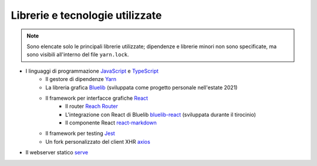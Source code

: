 Librerie e tecnologie utilizzate
--------------------------------

.. note::

   Sono elencate solo le principali librerie utilizzate; dipendenze e librerie minori non sono specificate, ma sono visibili all'interno del file ``yarn.lock``.

- I linguaggi di programmazione `JavaScript <https://developer.mozilla.org/en-US/docs/Web/JavaScript/About_JavaScript>`_ e `TypeScript <https://www.typescriptlang.org/>`_
   - Il gestore di dipendenze `Yarn <https://yarnpkg.com/>`_
   - La libreria grafica `Bluelib <https://github.com/Steffo99/bluelib>`_ (sviluppata come progetto personale nell'estate 2021)
   - Il framework per interfacce grafiche `React <https://reactjs.org>`_
      - Il router `Reach Router <https://reach.tech/router/>`_
      - L'integrazione con React di Bluelib `bluelib-react <https://github.com/Steffo99/bluelib-react>`_ (sviluppata durante il tirocinio)
      - Il componente React `react-markdown <https://github.com/remarkjs/react-markdown>`_
   - Il framework per testing `Jest <https://jestjs.io/>`_
   - Un fork personalizzato del client XHR `axios <https://github.com/axios/axios>`_
- Il webserver statico `serve <https://www.npmjs.com/package/serve>`_
